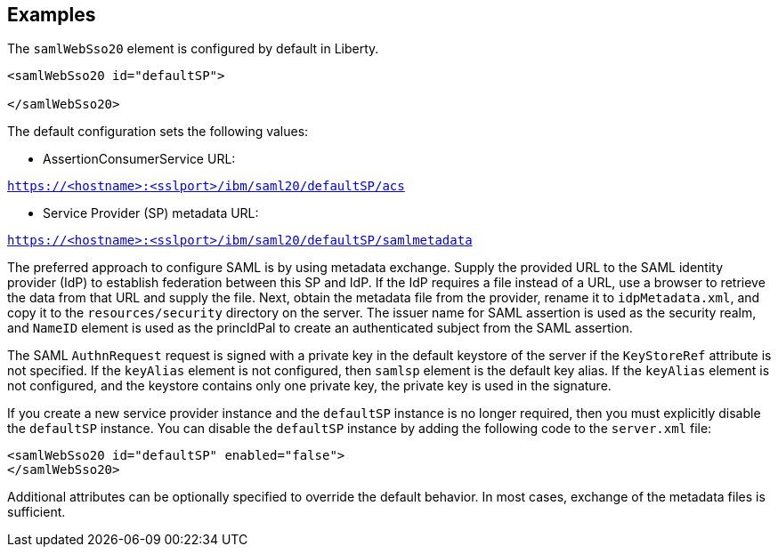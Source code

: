 == Examples

The `samlWebSso20` element is configured by default in Liberty.

----
<samlWebSso20 id="defaultSP">

</samlWebSso20>
----

The default configuration sets the following values:

- AssertionConsumerService URL:

`https://<hostname>:<sslport>/ibm/saml20/defaultSP/acs`

- Service Provider (SP) metadata URL:

`https://<hostname>:<sslport>/ibm/saml20/defaultSP/samlmetadata`

The preferred approach to configure SAML is by using metadata exchange.
Supply the provided URL to the SAML identity provider (IdP) to establish federation between this SP and IdP.
If the IdP requires a file instead of a URL, use a browser to retrieve the data from that URL and supply the file.
Next, obtain the metadata file from the provider, rename it to `idpMetadata.xml`, and copy it to the `resources/security` directory on the server.
The issuer name for SAML assertion is used as the security realm, and `NameID` element is used as the princIdPal to create an authenticated subject from the SAML assertion.

The SAML `AuthnRequest` request is signed with a private key in the default keystore of the server if the `KeyStoreRef` attribute is not specified.
If the `keyAlias` element is not configured, then `samlsp` element is the default key alias.
If the `keyAlias` element is not configured, and the keystore contains only one private key, the private key is used in the signature.

If you create a new service provider instance and the `defaultSP` instance is no longer required, then you must explicitly disable the `defaultSP` instance.
You can disable the `defaultSP` instance by adding the following code to the `server.xml` file:

----
<samlWebSso20 id="defaultSP" enabled="false">
</samlWebSso20>
----

Additional attributes can be optionally specified to override the default behavior. In most cases, exchange of the metadata files is sufficient.
